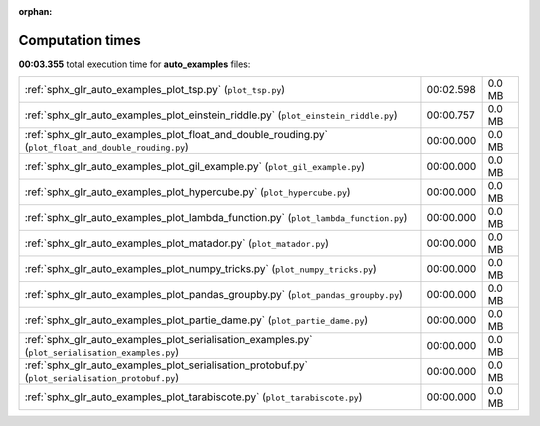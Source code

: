 
:orphan:

.. _sphx_glr_auto_examples_sg_execution_times:


Computation times
=================
**00:03.355** total execution time for **auto_examples** files:

+-------------------------------------------------------------------------------------------------------+-----------+--------+
| :ref:`sphx_glr_auto_examples_plot_tsp.py` (``plot_tsp.py``)                                           | 00:02.598 | 0.0 MB |
+-------------------------------------------------------------------------------------------------------+-----------+--------+
| :ref:`sphx_glr_auto_examples_plot_einstein_riddle.py` (``plot_einstein_riddle.py``)                   | 00:00.757 | 0.0 MB |
+-------------------------------------------------------------------------------------------------------+-----------+--------+
| :ref:`sphx_glr_auto_examples_plot_float_and_double_rouding.py` (``plot_float_and_double_rouding.py``) | 00:00.000 | 0.0 MB |
+-------------------------------------------------------------------------------------------------------+-----------+--------+
| :ref:`sphx_glr_auto_examples_plot_gil_example.py` (``plot_gil_example.py``)                           | 00:00.000 | 0.0 MB |
+-------------------------------------------------------------------------------------------------------+-----------+--------+
| :ref:`sphx_glr_auto_examples_plot_hypercube.py` (``plot_hypercube.py``)                               | 00:00.000 | 0.0 MB |
+-------------------------------------------------------------------------------------------------------+-----------+--------+
| :ref:`sphx_glr_auto_examples_plot_lambda_function.py` (``plot_lambda_function.py``)                   | 00:00.000 | 0.0 MB |
+-------------------------------------------------------------------------------------------------------+-----------+--------+
| :ref:`sphx_glr_auto_examples_plot_matador.py` (``plot_matador.py``)                                   | 00:00.000 | 0.0 MB |
+-------------------------------------------------------------------------------------------------------+-----------+--------+
| :ref:`sphx_glr_auto_examples_plot_numpy_tricks.py` (``plot_numpy_tricks.py``)                         | 00:00.000 | 0.0 MB |
+-------------------------------------------------------------------------------------------------------+-----------+--------+
| :ref:`sphx_glr_auto_examples_plot_pandas_groupby.py` (``plot_pandas_groupby.py``)                     | 00:00.000 | 0.0 MB |
+-------------------------------------------------------------------------------------------------------+-----------+--------+
| :ref:`sphx_glr_auto_examples_plot_partie_dame.py` (``plot_partie_dame.py``)                           | 00:00.000 | 0.0 MB |
+-------------------------------------------------------------------------------------------------------+-----------+--------+
| :ref:`sphx_glr_auto_examples_plot_serialisation_examples.py` (``plot_serialisation_examples.py``)     | 00:00.000 | 0.0 MB |
+-------------------------------------------------------------------------------------------------------+-----------+--------+
| :ref:`sphx_glr_auto_examples_plot_serialisation_protobuf.py` (``plot_serialisation_protobuf.py``)     | 00:00.000 | 0.0 MB |
+-------------------------------------------------------------------------------------------------------+-----------+--------+
| :ref:`sphx_glr_auto_examples_plot_tarabiscote.py` (``plot_tarabiscote.py``)                           | 00:00.000 | 0.0 MB |
+-------------------------------------------------------------------------------------------------------+-----------+--------+
